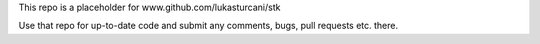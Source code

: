 This repo is a placeholder for www.github.com/lukasturcani/stk

Use that repo for up-to-date code and submit
any comments, bugs, pull requests etc. there.
